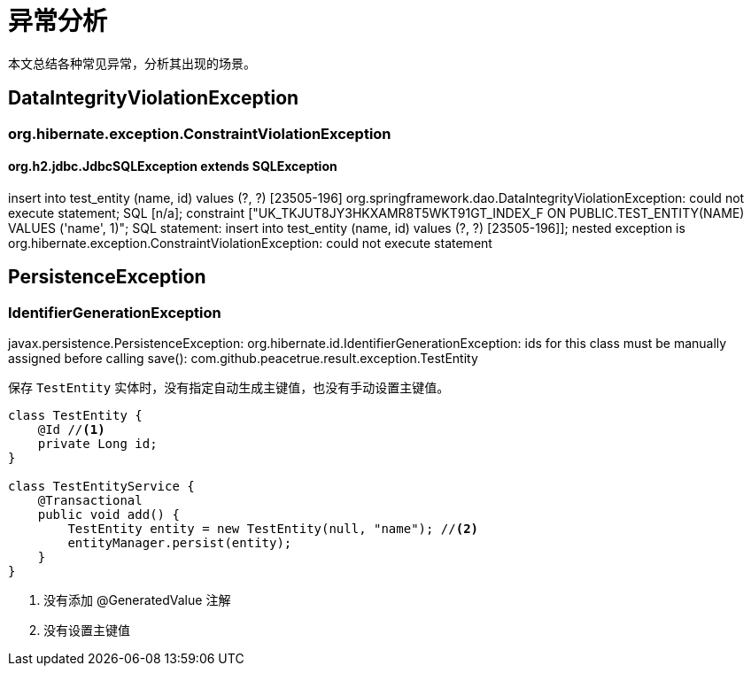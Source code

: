 = 异常分析

本文总结各种常见异常，分析其出现的场景。


== DataIntegrityViolationException

=== org.hibernate.exception.ConstraintViolationException

==== org.h2.jdbc.JdbcSQLException extends SQLException

insert into test_entity (name, id) values (?, ?) [23505-196]
org.springframework.dao.DataIntegrityViolationException: could not execute statement; SQL [n/a]; constraint ["UK_TKJUT8JY3HKXAMR8T5WKT91GT_INDEX_F ON PUBLIC.TEST_ENTITY(NAME) VALUES ('name', 1)"; SQL statement:
insert into test_entity (name, id) values (?, ?) [23505-196]]; nested exception is org.hibernate.exception.ConstraintViolationException: could not execute statement

== PersistenceException

=== IdentifierGenerationException

javax.persistence.PersistenceException: org.hibernate.id.IdentifierGenerationException: ids for this class must be manually assigned before calling save(): com.github.peacetrue.result.exception.TestEntity

保存 `TestEntity` 实体时，没有指定自动生成主键值，也没有手动设置主键值。

[source%nowrap,java]
----
class TestEntity {
    @Id //<1>
    private Long id;
}

class TestEntityService {
    @Transactional
    public void add() {
        TestEntity entity = new TestEntity(null, "name"); //<2>
        entityManager.persist(entity);
    }
}
----

<1> 没有添加 @GeneratedValue 注解
<2> 没有设置主键值
